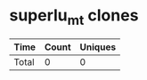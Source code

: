 * superlu_mt clones
|       Time |   Count | Uniques |
|------------+---------+---------|
|------------+---------+---------|
| Total      |       0 |       0 |
